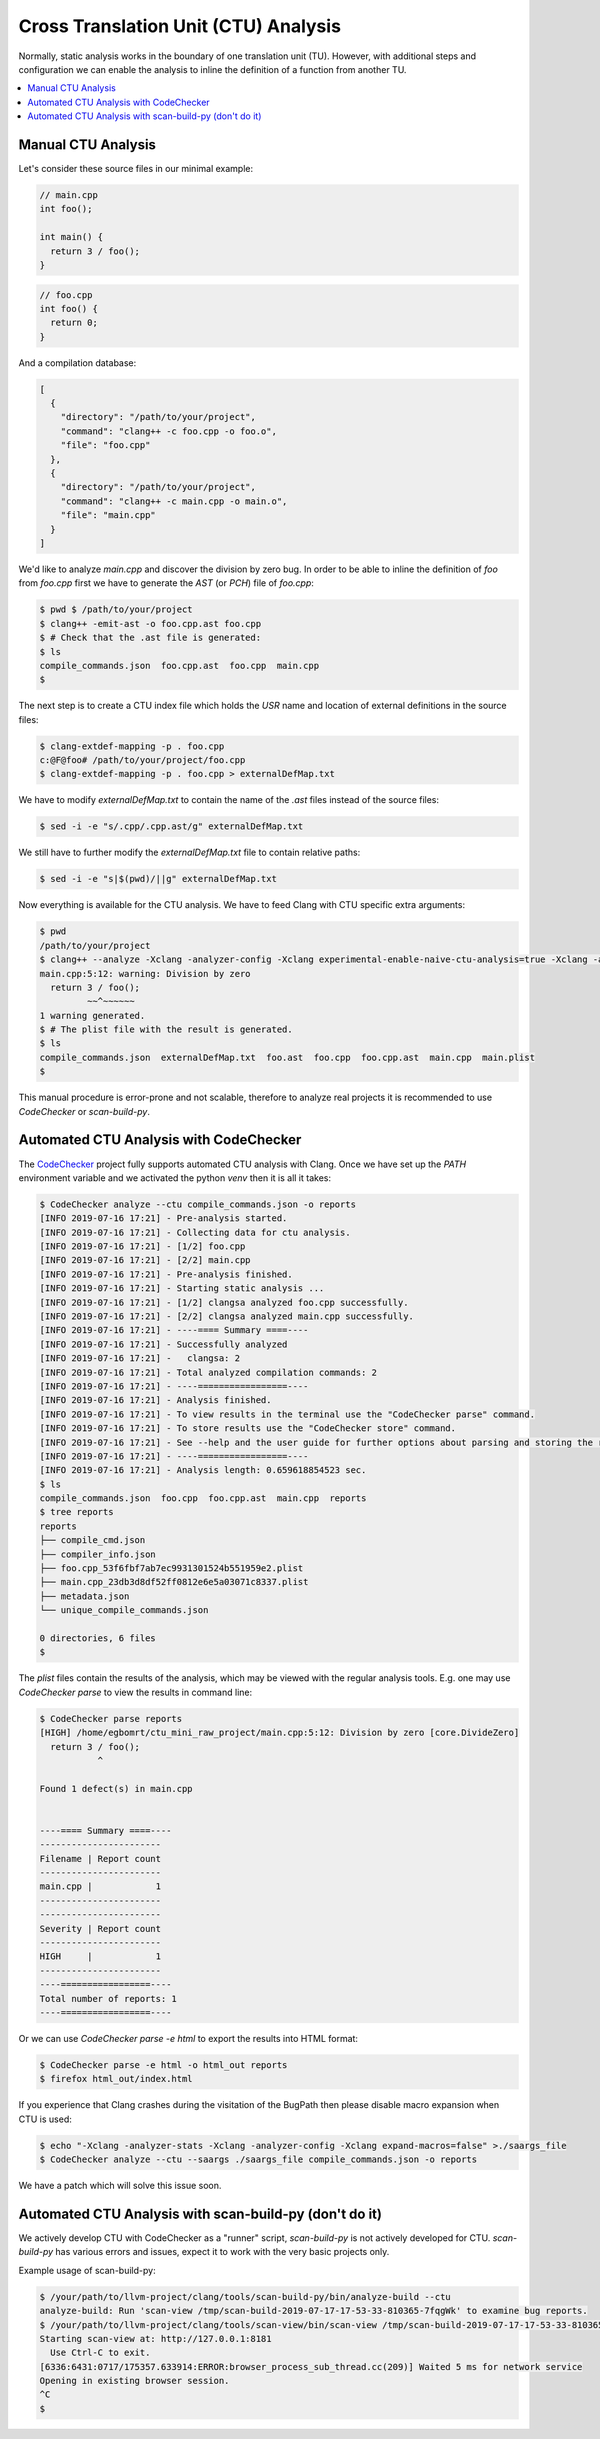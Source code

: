 =====================================
Cross Translation Unit (CTU) Analysis
=====================================

Normally, static analysis works in the boundary of one translation unit (TU).
However, with additional steps and configuration we can enable the analysis to inline the definition of a function from another TU.

.. contents::
   :local:

Manual CTU Analysis
-------------------

Let's consider these source files in our minimal example:

.. code-block:: cpp

  // main.cpp
  int foo();

  int main() {
    return 3 / foo();
  }

.. code-block:: cpp

  // foo.cpp
  int foo() {
    return 0;
  }

And a compilation database:

.. code-block:: bash

  [
    {
      "directory": "/path/to/your/project",
      "command": "clang++ -c foo.cpp -o foo.o",
      "file": "foo.cpp"
    },
    {
      "directory": "/path/to/your/project",
      "command": "clang++ -c main.cpp -o main.o",
      "file": "main.cpp"
    }
  ]

We'd like to analyze `main.cpp` and discover the division by zero bug.
In order to be able to inline the definition of `foo` from `foo.cpp` first we have to generate the `AST` (or `PCH`) file of `foo.cpp`:

.. code-block:: bash

  $ pwd $ /path/to/your/project
  $ clang++ -emit-ast -o foo.cpp.ast foo.cpp
  $ # Check that the .ast file is generated:
  $ ls
  compile_commands.json  foo.cpp.ast  foo.cpp  main.cpp
  $

The next step is to create a CTU index file which holds the `USR` name and location of external definitions in the source files:

.. code-block:: bash

  $ clang-extdef-mapping -p . foo.cpp
  c:@F@foo# /path/to/your/project/foo.cpp
  $ clang-extdef-mapping -p . foo.cpp > externalDefMap.txt

We have to modify `externalDefMap.txt` to contain the name of the `.ast` files instead of the source files:

.. code-block:: bash

  $ sed -i -e "s/.cpp/.cpp.ast/g" externalDefMap.txt

We still have to further modify the `externalDefMap.txt` file to contain relative paths:

.. code-block:: bash

  $ sed -i -e "s|$(pwd)/||g" externalDefMap.txt

Now everything is available for the CTU analysis.
We have to feed Clang with CTU specific extra arguments:

.. code-block:: bash

  $ pwd
  /path/to/your/project
  $ clang++ --analyze -Xclang -analyzer-config -Xclang experimental-enable-naive-ctu-analysis=true -Xclang -analyzer-config -Xclang ctu-dir=. -Xclang -analyzer-output=plist-multi-file main.cpp
  main.cpp:5:12: warning: Division by zero
    return 3 / foo();
           ~~^~~~~~~
  1 warning generated.
  $ # The plist file with the result is generated.
  $ ls
  compile_commands.json  externalDefMap.txt  foo.ast  foo.cpp  foo.cpp.ast  main.cpp  main.plist
  $

This manual procedure is error-prone and not scalable, therefore to analyze real projects it is recommended to use `CodeChecker` or `scan-build-py`.

Automated CTU Analysis with CodeChecker
---------------------------------------
The `CodeChecker <https://github.com/Ericsson/codechecker>`_ project fully supports automated CTU analysis with Clang.
Once we have set up the `PATH` environment variable and we activated the python `venv` then it is all it takes:

.. code-block:: bash

  $ CodeChecker analyze --ctu compile_commands.json -o reports
  [INFO 2019-07-16 17:21] - Pre-analysis started.
  [INFO 2019-07-16 17:21] - Collecting data for ctu analysis.
  [INFO 2019-07-16 17:21] - [1/2] foo.cpp
  [INFO 2019-07-16 17:21] - [2/2] main.cpp
  [INFO 2019-07-16 17:21] - Pre-analysis finished.
  [INFO 2019-07-16 17:21] - Starting static analysis ...
  [INFO 2019-07-16 17:21] - [1/2] clangsa analyzed foo.cpp successfully.
  [INFO 2019-07-16 17:21] - [2/2] clangsa analyzed main.cpp successfully.
  [INFO 2019-07-16 17:21] - ----==== Summary ====----
  [INFO 2019-07-16 17:21] - Successfully analyzed
  [INFO 2019-07-16 17:21] -   clangsa: 2
  [INFO 2019-07-16 17:21] - Total analyzed compilation commands: 2
  [INFO 2019-07-16 17:21] - ----=================----
  [INFO 2019-07-16 17:21] - Analysis finished.
  [INFO 2019-07-16 17:21] - To view results in the terminal use the "CodeChecker parse" command.
  [INFO 2019-07-16 17:21] - To store results use the "CodeChecker store" command.
  [INFO 2019-07-16 17:21] - See --help and the user guide for further options about parsing and storing the reports.
  [INFO 2019-07-16 17:21] - ----=================----
  [INFO 2019-07-16 17:21] - Analysis length: 0.659618854523 sec.
  $ ls
  compile_commands.json  foo.cpp  foo.cpp.ast  main.cpp  reports
  $ tree reports
  reports
  ├── compile_cmd.json
  ├── compiler_info.json
  ├── foo.cpp_53f6fbf7ab7ec9931301524b551959e2.plist
  ├── main.cpp_23db3d8df52ff0812e6e5a03071c8337.plist
  ├── metadata.json
  └── unique_compile_commands.json

  0 directories, 6 files
  $

The `plist` files contain the results of the analysis, which may be viewed with the regular analysis tools.
E.g. one may use `CodeChecker parse` to view the results in command line:

.. code-block:: bash

  $ CodeChecker parse reports
  [HIGH] /home/egbomrt/ctu_mini_raw_project/main.cpp:5:12: Division by zero [core.DivideZero]
    return 3 / foo();
             ^

  Found 1 defect(s) in main.cpp


  ----==== Summary ====----
  -----------------------
  Filename | Report count
  -----------------------
  main.cpp |            1
  -----------------------
  -----------------------
  Severity | Report count
  -----------------------
  HIGH     |            1
  -----------------------
  ----=================----
  Total number of reports: 1
  ----=================----

Or we can use `CodeChecker parse -e html` to export the results into HTML format:

.. code-block:: bash

  $ CodeChecker parse -e html -o html_out reports
  $ firefox html_out/index.html

If you experience that Clang crashes during the visitation of the BugPath then please disable macro expansion when CTU is used:

.. code-block:: bash

  $ echo "-Xclang -analyzer-stats -Xclang -analyzer-config -Xclang expand-macros=false" >./saargs_file
  $ CodeChecker analyze --ctu --saargs ./saargs_file compile_commands.json -o reports

We have a patch which will solve this issue soon.

Automated CTU Analysis with scan-build-py (don't do it)
-------------------------------------------------------
We actively develop CTU with CodeChecker as a "runner" script, `scan-build-py` is not actively developed for CTU.
`scan-build-py` has various errors and issues, expect it to work with the very basic projects only.

Example usage of scan-build-py:

.. code-block:: bash

  $ /your/path/to/llvm-project/clang/tools/scan-build-py/bin/analyze-build --ctu
  analyze-build: Run 'scan-view /tmp/scan-build-2019-07-17-17-53-33-810365-7fqgWk' to examine bug reports.
  $ /your/path/to/llvm-project/clang/tools/scan-view/bin/scan-view /tmp/scan-build-2019-07-17-17-53-33-810365-7fqgWk
  Starting scan-view at: http://127.0.0.1:8181
    Use Ctrl-C to exit.
  [6336:6431:0717/175357.633914:ERROR:browser_process_sub_thread.cc(209)] Waited 5 ms for network service
  Opening in existing browser session.
  ^C
  $
